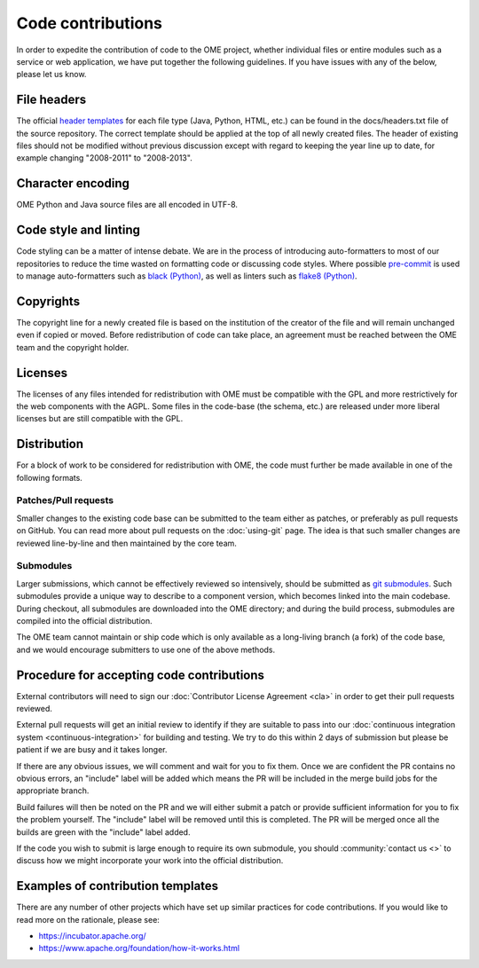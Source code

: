 Code contributions
==================

In order to expedite the contribution of code to the OME project,
whether individual files or entire modules such as a service or web
application, we have put together the following guidelines. If you have
issues with any of the below, please let us know.

File headers
------------

The official `header templates`_ for each file type (Java, Python,
HTML, etc.)  can be found in the docs/headers.txt file of the source
repository. The correct template should be applied at the top of all
newly created files. The header of existing files should not be
modified without previous discussion except with regard to keeping the
year line up to date, for example changing "2008-2011" to "2008-2013".

Character encoding
------------------

OME Python and Java source files are all encoded in UTF-8.

Code style and linting
----------------------

Code styling can be a matter of intense debate.
We are in the process of introducing auto-formatters to most of our repositories to reduce the time wasted on formatting code or discussing code styles.
Where possible `pre-commit`_ is used to manage auto-formatters such as `black (Python)`_, as well as linters such as `flake8 (Python)`_.

Copyrights
----------

The copyright line for a newly created file is based on the
institution of the creator of the file and will remain unchanged even
if copied or moved.  Before redistribution of code can take place, an
agreement must be reached between the OME team and the copyright
holder.

Licenses
--------

The licenses of any files intended for redistribution with OME must be
compatible with the GPL and more restrictively for the web components
with the AGPL. Some files in the code-base (the schema, etc.) are
released under more liberal licenses but are still compatible with the
GPL.

Distribution
------------

For a block of work to be considered for redistribution with OME, the
code must further be made available in one of the following formats.

Patches/Pull requests
^^^^^^^^^^^^^^^^^^^^^

Smaller changes to the existing code base can be submitted to the team
either as patches, or preferably as pull requests on GitHub. You can
read more about pull requests on the :doc:`using-git` page.
The idea is that such smaller changes are reviewed line-by-line and
then maintained by the core team.

Submodules
^^^^^^^^^^

Larger submissions, which cannot be effectively reviewed so
intensively, should be submitted as `git submodules`_. Such submodules
provide a unique way to describe to a component version, which becomes
linked into the main codebase. During checkout, all submodules are
downloaded into the OME directory; and during the build process,
submodules are compiled into the official distribution.

The OME team cannot maintain or ship code which is only available as a
long-living branch (a fork) of the code base, and we would encourage
submitters to use one of the above methods.

Procedure for accepting code contributions
------------------------------------------

External contributors will need to sign our
:doc:`Contributor License Agreement <cla>` in order to get their pull requests
reviewed.

External pull requests will get an initial review to identify if they are suitable to pass into our
:doc:`continuous integration system <continuous-integration>` for building and
testing. We try to do this within 2 days of submission but please be patient
if we are busy and it takes longer.

If there are any obvious issues, we will comment and wait for you to fix
them. Once we are confident the PR contains no obvious errors, an "include"
label will be added which means the PR will be included in the merge build
jobs for the appropriate branch.

Build failures will then be noted on the PR and we will either submit a
patch or provide sufficient information for you to fix the problem yourself.
The "include" label will be removed until this is completed. The PR will be
merged once all the builds are green with the "include" label added.

If the code you wish to submit is large enough to require its own submodule,
you should :community:`contact us <>` to discuss how we might
incorporate your work into the official distribution.

Examples of contribution templates
----------------------------------

There are any number of other projects which have set up similar
practices for code contributions. If you would like to read more on
the rationale, please see:

* https://incubator.apache.org/
* https://www.apache.org/foundation/how-it-works.html

.. seealso::

	https://tbaggery.com/2008/04/19/a-note-about-git-commit-messages.html
		Best practices for git commit message formatting
	
	https://en.wikipedia.org/wiki/Technical_debt
		Wikipedia article on Technical debt

	https://prettier.io/docs/en/why-prettier.html
		Benefits of using an auto-formatter to avoid debates on style

.. _header templates: https://github.com/ome/openmicroscopy/blob/develop/docs/headers.txt
.. _git submodules: https://git-scm.com/book/en/Git-Tools-Submodules
.. _pre-commit: https://pre-commit.com/
.. _black (Python): https://black.readthedocs.io/
.. _flake8 (Python): https://flake8.pycqa.org/
